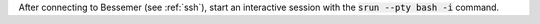 After connecting to Bessemer (see :ref:`ssh`),  start an interactive session with the 
:code:`srun --pty bash -i` command.